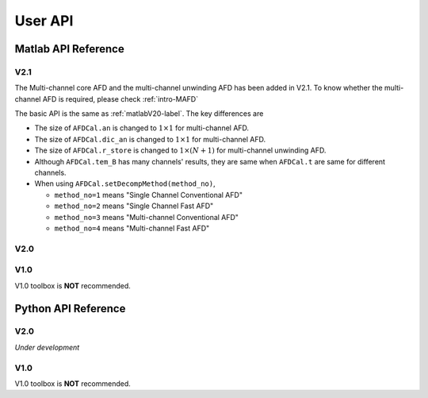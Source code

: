 .. _userapi-label:

User API
=====================================

Matlab API Reference
----------------------

V2.1
^^^^^^

The Multi-channel core AFD and the multi-channel unwinding AFD has been added in V2.1. To know whether the multi-channel AFD is required, please check :ref:`intro-MAFD` 

The basic API is the same as :ref:`matlabV20-label`. The key differences are

+ The size of ``AFDCal.an`` is changed to :math:`1 \times 1` for multi-channel AFD.
+ The size of ``AFDCal.dic_an`` is changed to :math:`1 \times 1` for multi-channel AFD.
+ The size of ``AFDCal.r_store`` is changed to :math:`1 \times (N+1)` for multi-channel unwinding AFD.
+ Although ``AFDCal.tem_B`` has many channels' results, they are same when ``AFDCal.t`` are same for different channels.
+ When using ``AFDCal.setDecompMethod(method_no)``, 
  
  + ``method_no=1`` means "Single Channel Conventional AFD"
  + ``method_no=2`` means "Single Channel Fast AFD"
  + ``method_no=3`` means "Multi-channel Conventional AFD"
  + ``method_no=4`` means "Multi-channel Fast AFD"

.. _matlabV20-label:

V2.0
^^^^^^

.. function:: AFDCal()

    Create the instance of the AFD computation module. All computations of the AFD is based on this AFD computation module. In addition, all computational results and parameters are stored in follow parameters, which can be directly read from the created instance. 

    :param s: Input signal. It can be a single channel or multi-channel signal. The size is :math:`C \times L` where :math:`C` is the number of channels and :math:`L` is the sample number.
    :param G: Analytic form of the input signal ``s``.
    :param t: Phase of input signal. The size is same as the size of ``s``. If user want to define ``t`` by yourself, please check :ref:`decomposition-basis`.
    :param S1: Objective function values of searching :math:`a_n`. It is a :math:`C \times (N+1)` cell where :math:`N` is current decomposition level ``level``.
    :param max_loc: Location of maximum function value. It is a :math:`C \times (N+1)` cell.
    :param Weight: Weights for computing integration.
    :param an: Parameters :math:`a_n` of basis. It is a :math:`C \times 1` cell.
    :param coef: Decomposition coefficients :math:`A_n`. It is a :math:`C \times 1` cell.
    :param level: Current decomposition level.
    :param dic_an: Searching dictionary of :math:`a_n` and :math:`r_{n,h}`. It is a :math:`C \times 1` cell. If user want to define ``dic_an`` by yourself, please check :ref:`introductionAFD-label`.
    :param Base: Evaluators of :math:`a_n`. It is a :math:`C \times 1` cell.
    :param remainder: Reduced remainder at the current decomposition level. The size is same as the size of ``s``.
    :param tem_B: Generated decomposition basis. It is a :math:`C \times 1` cell.
    :param deComp: Decomposition components. It is a :math:`C \times 1` cell.
    :param decompMethod: Decomposition method. "Single Channel Conventional AFD" means the single channel AFD without improving the computaitonal efficiency. "Single Channel Fast AFD" means the single channel AFD with improving the computaitonal efficiency. For the single channel methods, the multi-channel signals will be analyzed channel by channel. To know whether needs the fast AFD to improve the computational efficiency, please check :ref:`fast-afd`.
    :param dicGenMethod: Method of generating the searching dictionary ``dic_an``. "square" means that points are generated based on their real and imaginary parts. "circle" means that points are generated based on their amplitudes and phases. The fast AFD only supports "circle". "circle" can provide the searching dictionary with high density but will increase the memory usage and the computational time. Normally, the fast AFD is required for "circle".
    :param AFDMethod: Extension method of the AFD. "core" means the core AFD. "unwinding" means the unwinding AFD. To know differences of these extensions and how to choose them, please check :ref:`introductionAFD-label`.
    :param log: log that stores warning and error outputs.
    :param run_time: computational time of each decomposition level. It is a :math:`C\times (N+1)` matrix.
    :param time_genDic: computational time of generating searching dictionary. It is a :math:`C\times 1` matrix.
    :param time_genEva: computational time of generating evaluators. It is a :math:`C\times 1` matrix.
    :param r_store: Parameters :math:`r_{n,h}` of inner functions. It is a :math:`C \times (N+1)` cell when using the unwinding AFD.
    :param InProd: Inner functions. It is a :math:`C \times 1` cell when using the unwinding AFD.
    :param OutProd: outer functions. It is a :math:`C \times 1` cell when using the unwinding AFD.
    :param Base_r: evaluators of :math:`r_{n,h}`. It is a :math:`C \times 1` cell when using the unwinding AFD.
    :param N_r: Largest interation number of searching zeros. Normally, it is a large number. Default is 1e3.
    :param tol_r: :math:`\epsilon` of searching zeros. Normally, it is a small number. Default is 1e-3.


.. function:: AFDCal.setInputSignal(s)

    Set input signal. Change ``AFDCal.s``. All settings will be Initialized.

    :param s: Input signal. It can be a single channel or multi-channel signal. The size is :math:`C \times L`.

.. function:: AFDCal.setPhase(channel,phase)

    Set phase of input signal. Change ``AFDCal.t``.

    :param channel: Change which channel.
    :param phase: new phase. It is a :math:`L\times 1` matrix. 

.. function:: AFDCal.setDicGenMethod(method_no)

    Set method of generating the searching dictionary. Change ``AFDCal.dicGenMethod``.

    :param method_no: 1 means "square"; 2 means "circle".

.. function:: AFDCal.setDecompMethod(method_no)

    Set decomposition method. Change ``AFDCal.decompMethod``.

    :param method_no: 1 means "Single Channel Conventional AFD"; 2 means "Single Channel Fast AFD".

.. function:: AFDCal.setAFDMethod(method_no)

    Set extension method of the AFD. Change ``AFDCal.AFDMethod``.

    :param method_no: 1 means "core"; 2 means "unwinding".

.. function:: AFDCal.set_r(r_store)

    Set zeros. Change ``AFDCal.r_store``.

    :param r_store: Parameters :math:`r_{n,h}` of inner functions. It is a :math:`C \times (N+1)` cell.

.. function:: AFDCal.set_parameters_searchingZeros(N_r,tol_r)

    Set parameters of searching :math:`r_{n,h}`. Change ``AFDCal.N_r`` and ``AFDCal.tol_r``. If user does not know how to set these values, please do not use this function and use the default values. 

    :param N_r: Largest interation number of searching zeros. Normally, it is a large number.
    :param tol_r: :math:`\epsilon` of searching zeros. Normally, it is a small number.

.. function:: AFDCal.set_dic_an(dic_an)

    Set searching dictionary. Change ``AFDCal.dic_an``.

    :param dic_an: Searching dictionary of :math:`a_n` and :math:`r_{n,h}`. It is a :math:`C \times 1` cell.

.. function:: AFDCal.set_coef(coef)

    Set decomposition coefficients. Change ``AFDCal.coef``.

    :param coef: Decomposition coefficients :math:`A_n`. It is a :math:`C \times 1` cell.

.. function:: AFDCal.set_an(an)

    Set parameters of basis. Change ``AFDCal.an``.

    :param an: Parameters :math:`a_n` of basis. It is a :math:`C \times 1` cell.

.. function:: AFDCal.search_r(ch_i)

    Search zeros of `ch_i` channel.

    :param ch_i: channel order.

.. function:: AFDCal.plot_S1(level)

    Plot objective function values at decomposition level `level`.

    :param level: level order.

.. function:: AFDCal.plot_reSig(level)

    Plot reconstructed signals at decomposition level `level`.

    :param level: level order.

.. function:: AFDCal.plot_ori_sig()

    Plot original signals.

.. function:: AFDCal.plot_evaluator()

    Plot evaluators of :math:`a_n`

.. function:: AFDCal.plot_energyRate(level)

    Plot energy rate of remainders from 0 to ``level``.

    :param level: level order.

.. function:: AFDCal.plot_dic()

    Plot the searching dictionary.

.. function:: AFDCal.plot_decompComp(level)

    Plot decomposition components at decomposition level ``level``.

    :param level: level order.

.. function:: AFDCal.plot_basis(level)

    Plot generated basis at decomposition level ``level``.

    :param level: level order.

.. function:: AFDCal.initSetting()

    Initialize settings. 

.. function:: AFDCal.init_decomp() or AFDCal.init_decomp(searching_an_flag)

    Initialize the decomposition.

    :param searching_an_flag: Default is 1. If 1, :math:`a_n` and :math:`\left\{r_{n,h}\right\}_{h=1}^{H_n}` are searched. If 0, these values will use the pre-defined values.

.. function:: AFDCal.genDic(dist,max_an_mag)

    Generate searching dictionary.

    :param dist: Separation of points. If ``AFDCal.dicGenMethod`` is "square", it is the separation of real and imaginary parts. If ``AFDCal.dicGenMethod`` is "circle", it is the separation of magnitude. 
    :param max_an_mag: Maximum of magnitude.


.. function:: AFDCal.genEva()

    Generate evaluators.

.. function:: AFDCal.nextDecomp() or AFDCal.nextDecomp(searching_an_flag)

    Conduct the next decomposition loop.

    :param searching_an_flag: Default is 1. If 1, :math:`a_n` and :math:`\left\{r_{n,h}\right\}_{h=1}^{H_n}` are searched. If 0, these values will use the pre-defined values. 

.. function:: AFDCal.dispLog()

    Display log.

.. function:: AFDCal.dispInfo()

    Add information of current computation module to log and display log.

.. function:: AFDCal.clearLog()

    clear log.

.. function:: reSig = AFDCal.cal_reSig(level)

    Calculate the reconstructed signal at decomposition level `level`.

    :param level: level order.


V1.0
^^^^^^

V1.0 toolbox is **NOT** recommended.

.. function:: [an,coef,t]=conv_AFD(s,max_level,M [,L])

    Core AFD without improving the computaitonal efficiency.

    :param s: 1*K processed signal. K is the sample number
    :param max_level: Maximum decomposition level
    :param M: If it is a integer number, it is the maximum number of the magnitude values of a_n in the searching dictionary, and the dictionary of the magnitude values is unique distributed in [0,1). If it is an array, it is the dictionary of the magnitude values.
    :param L: If it is a integer number, it is the maximum number of the phase values of a_n in the searching dictionary, and the dictionary of the phase values is unique distributed in [0,2*pi). If it is an array, it is the dictionary of the phase values.

    :return: an, coef, t

.. function:: [an,coef,t]=FFT_AFD(s,max_level,M)

    Core AFD with improving the computaitonal efficiency.

    :param s: 1*K processed signal. K is the sample number
    :param max_level: Maximum decomposition level
    :param M: If it is a integer number, it is the maximum number of the magnitude values of a_n in the searching dictionary, and the dictionary of the magnitude values is unique distributed in [0,1). If it is an array, it is the dictionary of the magnitude values.

    :return: state, an, coef, t

.. function:: [reconstructed_signal, total_decomposition_level]=inverse_AFD(an,coef,t)

    Inverse core AFD

    :param an: Parameters of decomposition parameters :math:`a_n`
    :param coef: Decomposition coefficients 
    :param t: Phase of the processed signal
    :param standard: state the reconstruction according to 'level' or 'energy'
    :param standard_value: If ``standard='level'``, the reconstruction is based on the decomposition level from 0 to ``min((size(an),standard_value))``. If ``standard='energy'``, the reconstruction is based on the energy. The energy of the reconstructed signal is smaller or equal to ``standard_value``.

    :return: reconstructed_signal, total_decomposition_level


Python API Reference
---------------------

V2.0
^^^^^^

*Under development*

V1.0
^^^^^

V1.0 toolbox is **NOT** recommended.

.. py:function:: conv_AFD(s[,max_level=50,M=20,L=2000])

    Core AFD without improving the computaitonal efficiency.

    :param s: 1*K processed signal. K is the sample number
    :param max_level: Maximum decomposition level
    :param M: If it is a integer number, it is the maximum number of the magnitude values of a_n in the searching dictionary, and the dictionary of the magnitude values is unique distributed in [0,1). If it is an array, it is the dictionary of the magnitude values.
    :param L: If it is a integer number, it is the maximum number of the phase values of a_n in the searching dictionary, and the dictionary of the phase values is unique distributed in [0,2*pi). If it is an array, it is the dictionary of the phase values.

    :return: state, an, coef, t

.. py:function:: FFT_AFD(s[,max_level=50,M=20])

    Core AFD with improving the computaitonal efficiency.

    :param s: 1*K processed signal. K is the sample number
    :param max_level: Maximum decomposition level
    :param M: If it is a integer number, it is the maximum number of the magnitude values of a_n in the searching dictionary, and the dictionary of the magnitude values is unique distributed in [0,1). If it is an array, it is the dictionary of the magnitude values.

    :return: state, an, coef, t

.. py:function:: inverse_AFD(an,coef,t[,standard='level',standard_value=float("inf")])

    Inverse core AFD

    :param an: Parameters of decomposition parameters :math:`a_n`
    :param coef: Decomposition coefficients 
    :param t: Phase of the processed signal
    :param standard: state the reconstruction according to 'level' or 'energy'
    :param standard_value: If ``standard='level'``, the reconstruction is based on the decomposition level from 0 to ``min((size(an),standard_value))``. If ``standard='energy'``, the reconstruction is based on the energy. The energy of the reconstructed signal is smaller or equal to ``standard_value``.

    :return: reconstructed_signal, total_decomposition_level